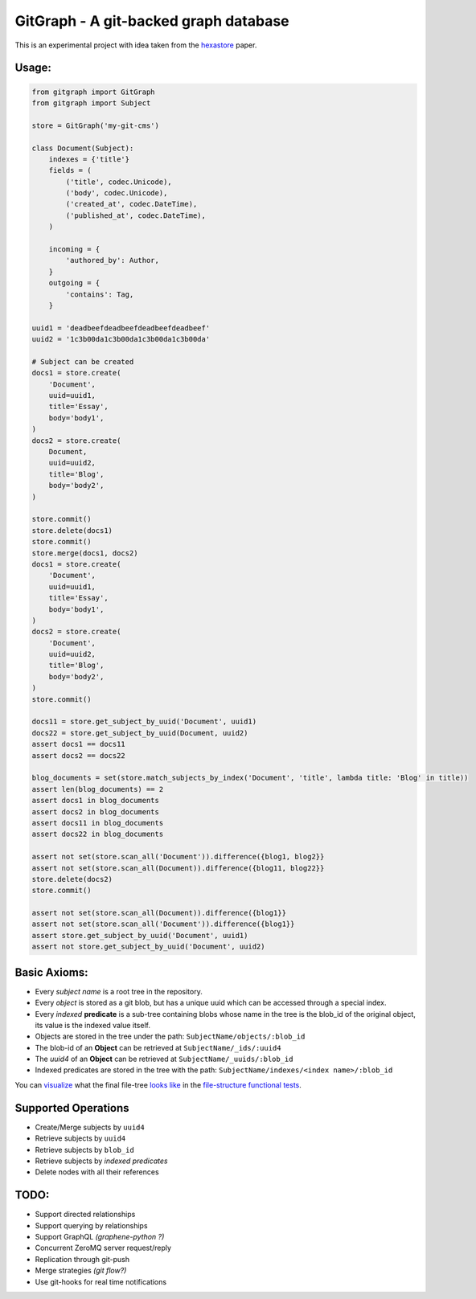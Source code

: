 GitGraph - A git-backed graph database
======================================

This is an experimental project with idea taken from the `hexastore
<http://www.vldb.org/pvldb/1/1453965.pdf>`_ paper.

Usage:
------

.. code:: python

    from gitgraph import GitGraph
    from gitgraph import Subject

    store = GitGraph('my-git-cms')

    class Document(Subject):
        indexes = {'title'}
        fields = (
            ('title', codec.Unicode),
            ('body', codec.Unicode),
            ('created_at', codec.DateTime),
            ('published_at', codec.DateTime),
        )

        incoming = {
            'authored_by': Author,
        }
        outgoing = {
            'contains': Tag,
        }

    uuid1 = 'deadbeefdeadbeefdeadbeefdeadbeef'
    uuid2 = '1c3b00da1c3b00da1c3b00da1c3b00da'

    # Subject can be created
    docs1 = store.create(
        'Document',
        uuid=uuid1,
        title='Essay',
        body='body1',
    )
    docs2 = store.create(
        Document,
        uuid=uuid2,
        title='Blog',
        body='body2',
    )

    store.commit()
    store.delete(docs1)
    store.commit()
    store.merge(docs1, docs2)
    docs1 = store.create(
        'Document',
        uuid=uuid1,
        title='Essay',
        body='body1',
    )
    docs2 = store.create(
        'Document',
        uuid=uuid2,
        title='Blog',
        body='body2',
    )
    store.commit()

    docs11 = store.get_subject_by_uuid('Document', uuid1)
    docs22 = store.get_subject_by_uuid(Document, uuid2)
    assert docs1 == docs11
    assert docs2 == docs22

    blog_documents = set(store.match_subjects_by_index('Document', 'title', lambda title: 'Blog' in title))
    assert len(blog_documents) == 2
    assert docs1 in blog_documents
    assert docs2 in blog_documents
    assert docs11 in blog_documents
    assert docs22 in blog_documents

    assert not set(store.scan_all('Document')).difference({blog1, blog2}}
    assert not set(store.scan_all(Document)).difference({blog11, blog22}}
    store.delete(docs2)
    store.commit()

    assert not set(store.scan_all(Document)).difference({blog1}}
    assert not set(store.scan_all('Document')).difference({blog1}}
    assert store.get_subject_by_uuid('Document', uuid1)
    assert not store.get_subject_by_uuid('Document', uuid2)



Basic Axioms:
-------------

- Every *subject name* is a root tree in the repository.
- Every *object* is stored as a git blob, but has a unique uuid which can be accessed through a special index.
- Every *indexed* **predicate** is a sub-tree containing blobs whose name in the tree is the blob_id of the original object, its value is the indexed value itself.
- Objects are stored in the tree under the path: ``SubjectName/objects/:blob_id``
- The blob-id of an **Object** can be retrieved at ``SubjectName/_ids/:uuid4``
- The *uuid4* of an **Object** can be retrieved at ``SubjectName/_uuids/:blob_id``
- Indexed predicates are stored in the tree with the path: ``SubjectName/indexes/<index name>/:blob_id``

You can `visualize <https://github.com/gabrielfalcao/gitgraph/blob/master/tests/functional/test_file_structure.py>`_ what the final file-tree `looks like <https://github.com/gabrielfalcao/gitgraph/blob/master/tests/functional/test_file_structure.py>`_ in the `file-structure functional tests <https://github.com/gabrielfalcao/gitgraph/blob/master/tests/functional/test_file_structure.py#L94>`_.

Supported Operations
--------------------

- Create/Merge subjects by ``uuid4``
- Retrieve subjects by ``uuid4``
- Retrieve subjects by ``blob_id``
- Retrieve subjects by *indexed predicates*
- Delete nodes with all their references


TODO:
-----

- Support directed relationships
- Support querying by relationships
- Support GraphQL *(graphene-python ?)*
- Concurrent ZeroMQ server request/reply
- Replication through git-push
- Merge strategies *(git flow?)*
- Use git-hooks for real time notifications
